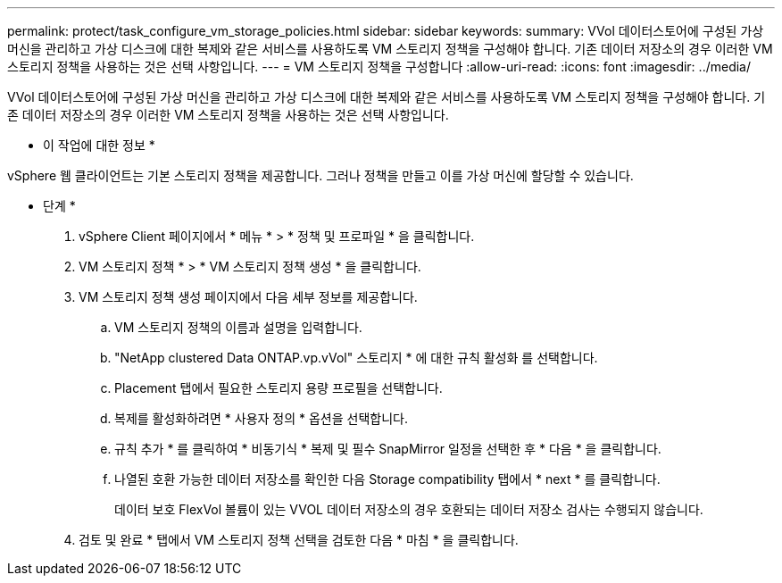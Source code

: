 ---
permalink: protect/task_configure_vm_storage_policies.html 
sidebar: sidebar 
keywords:  
summary: VVol 데이터스토어에 구성된 가상 머신을 관리하고 가상 디스크에 대한 복제와 같은 서비스를 사용하도록 VM 스토리지 정책을 구성해야 합니다. 기존 데이터 저장소의 경우 이러한 VM 스토리지 정책을 사용하는 것은 선택 사항입니다. 
---
= VM 스토리지 정책을 구성합니다
:allow-uri-read: 
:icons: font
:imagesdir: ../media/


[role="lead"]
VVol 데이터스토어에 구성된 가상 머신을 관리하고 가상 디스크에 대한 복제와 같은 서비스를 사용하도록 VM 스토리지 정책을 구성해야 합니다. 기존 데이터 저장소의 경우 이러한 VM 스토리지 정책을 사용하는 것은 선택 사항입니다.

* 이 작업에 대한 정보 *

vSphere 웹 클라이언트는 기본 스토리지 정책을 제공합니다. 그러나 정책을 만들고 이를 가상 머신에 할당할 수 있습니다.

* 단계 *

. vSphere Client 페이지에서 * 메뉴 * > * 정책 및 프로파일 * 을 클릭합니다.
. VM 스토리지 정책 * > * VM 스토리지 정책 생성 * 을 클릭합니다.
. VM 스토리지 정책 생성 페이지에서 다음 세부 정보를 제공합니다.
+
.. VM 스토리지 정책의 이름과 설명을 입력합니다.
.. "NetApp clustered Data ONTAP.vp.vVol" 스토리지 * 에 대한 규칙 활성화 를 선택합니다.
.. Placement 탭에서 필요한 스토리지 용량 프로필을 선택합니다.
.. 복제를 활성화하려면 * 사용자 정의 * 옵션을 선택합니다.
.. 규칙 추가 * 를 클릭하여 * 비동기식 * 복제 및 필수 SnapMirror 일정을 선택한 후 * 다음 * 을 클릭합니다.
.. 나열된 호환 가능한 데이터 저장소를 확인한 다음 Storage compatibility 탭에서 * next * 를 클릭합니다.
+
데이터 보호 FlexVol 볼륨이 있는 VVOL 데이터 저장소의 경우 호환되는 데이터 저장소 검사는 수행되지 않습니다.



. 검토 및 완료 * 탭에서 VM 스토리지 정책 선택을 검토한 다음 * 마침 * 을 클릭합니다.

